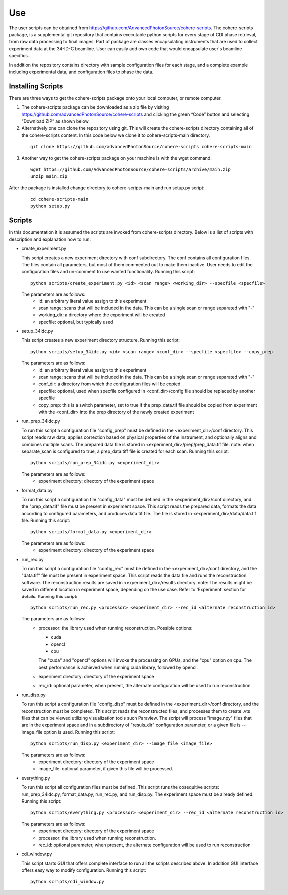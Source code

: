 .. _use:

Use
===
| The user scripts can be obtained from https://github.com/AdvancedPhotonSource/cohere-scripts. The cohere-scripts package, is a supplemental git repository that contains executable python scripts for every stage of CDI phase retrieval, from raw data processing to final images. Part of package are classes encapsulating instruments that are used to collect experiment data at the 34-ID-C beamline. User can easily add own code that would encapsulate user's beamline specifics. 
In addition the repository contains directory with sample configuration files for each stage, and a complete example including experimental data, and configuration files to phase the data.

Installing Scripts
##################
| There are three ways to get the cohere-scripts package onto your local computer, or remote computer.

1. The cohere-scripts package can be downloaded as a zip file by visiting https://github.com/advancedPhotonSource/cohere-scripts and clicking the green “Code” button and selecting “Download ZIP” as shown below.

2. Alternatively one can clone the repository using git. This will create the cohere-scripts directory containing all of the cohere-scripts content. In this code below we clone it to cohere-scripts-main directory.
     ::

        git clone https://github.com/advancedPhotonSource/cohere-scripts cohere-scripts-main

3. Another way to get the cohere-scripts package on your machine is with the wget command:
     ::

        wget https://github.com/AdvancedPhotonSource/cohere-scripts/archive/main.zip
        unzip main.zip

| After the package is installed change directory to cohere-scripts-main and run setup.py script:
     ::

        cd cohere-scripts-main
        python setup.py

Scripts
####### 
| In this documentation it is assumed the scripts are invoked from cohere-scripts directory. Below is a list of scripts with description and explanation how to run:

- create_experiment.py

  This script creates a new experiment directory with conf subdirectory. The conf contains all configuration files. The files contain all parameters, but most of them commented out to make them inactive. User needs to edit the configuration files and un-comment to use wanted functionality.
  Running this script:
  ::

        python scripts/create_experiment.py <id> <scan range> <working_dir> --specfile <specfile>

  The parameters are as follows:
     * id: an arbitrary literal value assign to this experiment
     * scan range: scans that will be included in the data. This can be a single scan or range separated with "-"
     * working_dir: a directory where the experiment will be created
     * specfile: optional, but typically used

- setup_34idc.py

  This script creates a new experiment directory structure.
  Running this script:
  ::

        python scripts/setup_34idc.py <id> <scan range> <conf_dir> --specfile <specfile> --copy_prep

  The parameters are as follows:
     * id: an arbitrary literal value assign to this experiment
     * scan range: scans that will be included in the data. This can be a single scan or range separated with "-"
     * conf_dir: a directory from which the configuration files will be copied
     * specfile: optional, used when specfile configured in <conf_dir>/config file should be replaced by another specfile
     * copy_prep: this is a switch parameter, set to true if the prep_data.tif file should be copied from experiment with the <conf_dir> into the prep directory of the newly created experiment

- run_prep_34idc.py

  To run this script a configuration file "config_prep" must be defined in the <experiment_dir>/conf directory. This script reads raw data, applies correction based on physical properties of the instrument, and optionally aligns and combines multiple scans. The prepared data file is stored in <experiment_dir>/prep/prep_data.tif file.
  note: when separate_scan is configured to true, a prep_data.tiff file is created for each scan.
  Running this script:
  ::

        python scripts/run_prep_34idc.py <experiment_dir>

  The parameters are as follows:
     - experiment directory: directory of the experiment space

- format_data.py

  To run this script a configuration file "config_data" must be defined in the <experiment_dir>/conf directory, and the "prep_data.tif" file must be present in experiment space. This script reads the prepared data, formats the data according to configured parameters, and produces data.tif file. The file is stored in <experiment_dir>/data/data.tif file.
  Running this script:
  ::

        python scripts/format_data.py <experiment_dir>

  The parameters are as follows:
     * experiment directory: directory of the experiment space

- run_rec.py

  To run this script a configuration file "config_rec" must be defined in the <experiment_dir>/conf directory, and the "data.tif" file must be present in experiment space. This script reads the data file and runs the reconstruction software. The reconstruction results are saved in <experiment_dir>/results directory.
  note: The results might be saved in different location in experiment space, depending on the use case. Refer to 'Experiment' section for details.
  Running this script:
  ::

        python scripts/run_rec.py <processor> <experiment_dir> --rec_id <alternate reconstruction id>

  The parameters are as follows:
     * processor: the library used when running reconstruction. Possible options:

       + cuda
       + opencl
       + cpu

       The "cuda" and "opencl" options will invoke the processing on GPUs, and the "cpu" option   on cpu. The best performance is achieved when running cuda library, followed by opencl. 
     * experiment directory: directory of the experiment space
     * rec_id: optional parameter, when present, the alternate configuration will be used to run reconstruction

- run_disp.py

  To run this script a configuration file "config_disp" must be defined in the <experiment_dir>/conf directory, and the reconstruction must be completed. This script reads the reconstructed files, and processes them to create .vts files that can be viewed utilizing visualization tools such Paraview. The script will process "image.npy" files that are in the experiment space and in a subdirectory of "resuls_dir" configuration parameter, or a given file is --image_file option is used.
  Running this script:
  ::

        python scripts/run_disp.py <experiment_dir> --image_file <image_file>

  The parameters are as follows:
     * experiment directory: directory of the experiment space
     * image_file: optional parameter, if given this file will be processed.

- everything.py

  To run this script all configuration files must be defined. This script runs the cosequitive scripts: run_prep_34idc.py, format_data.py, run_rec.py, and run_disp.py. The experiment space must be already defined. 
  Running this script:
  ::

        python scripts/everything.py <processor> <experiment_dir> --rec_id <alternate reconstruction id>

  The parameters are as follows:
     * experiment directory: directory of the experiment space
     * processor: the library used when running reconstruction.
     * rec_id: optional parameter, when present, the alternate configuration will be used to run reconstruction

- cdi_window.py

  This script starts GUI that offers complete interface to run all the scripts described above. In addition GUI interface offers easy way to modify configuration.
  Running this script:
  ::

        python scripts/cdi_window.py

